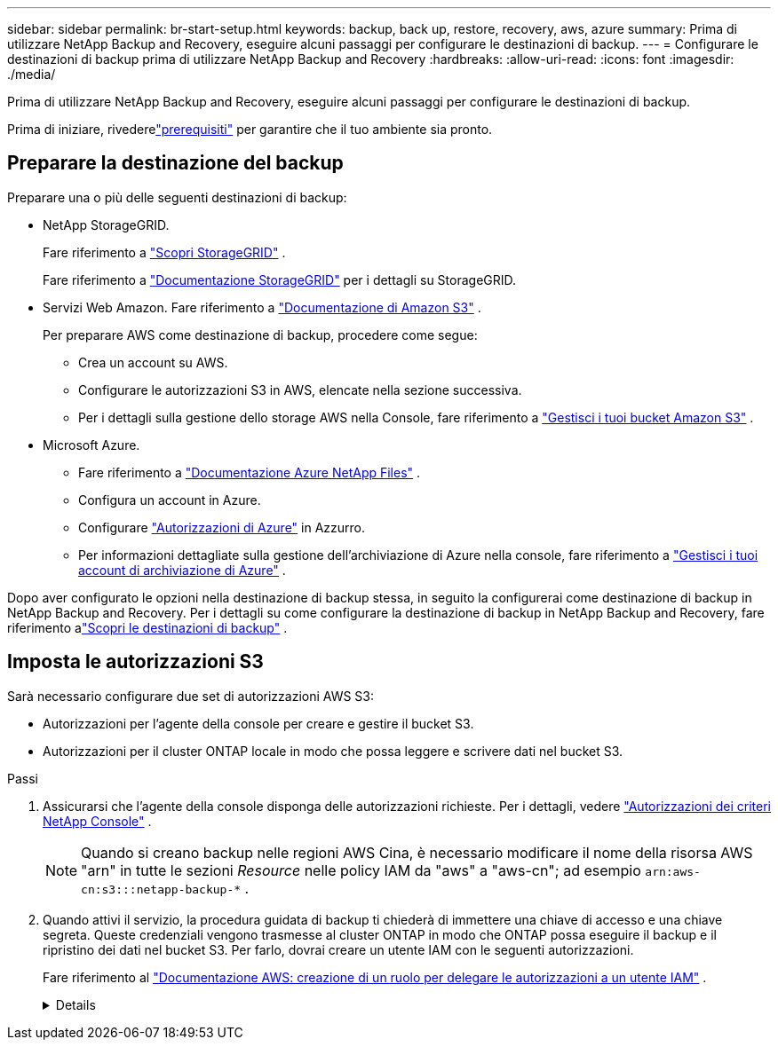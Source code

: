 ---
sidebar: sidebar 
permalink: br-start-setup.html 
keywords: backup, back up, restore, recovery, aws, azure 
summary: Prima di utilizzare NetApp Backup and Recovery, eseguire alcuni passaggi per configurare le destinazioni di backup. 
---
= Configurare le destinazioni di backup prima di utilizzare NetApp Backup and Recovery
:hardbreaks:
:allow-uri-read: 
:icons: font
:imagesdir: ./media/


[role="lead"]
Prima di utilizzare NetApp Backup and Recovery, eseguire alcuni passaggi per configurare le destinazioni di backup.

Prima di iniziare, rivederelink:concept-start-prereq.html["prerequisiti"] per garantire che il tuo ambiente sia pronto.



== Preparare la destinazione del backup

Preparare una o più delle seguenti destinazioni di backup:

* NetApp StorageGRID.
+
Fare riferimento a https://docs.netapp.com/us-en/storage-management-storagegrid/task-discover-storagegrid.html["Scopri StorageGRID"^] .

+
Fare riferimento a https://docs.netapp.com/us-en/storagegrid/index.html["Documentazione StorageGRID"^] per i dettagli su StorageGRID.

* Servizi Web Amazon.  Fare riferimento a https://docs.netapp.com/us-en/storage-management-s3-storage/index.html["Documentazione di Amazon S3"^] .
+
Per preparare AWS come destinazione di backup, procedere come segue:

+
** Crea un account su AWS.
** Configurare le autorizzazioni S3 in AWS, elencate nella sezione successiva.
** Per i dettagli sulla gestione dello storage AWS nella Console, fare riferimento a https://docs.netapp.com/us-en/console-setup-admin/task-viewing-amazon-s3.html["Gestisci i tuoi bucket Amazon S3"^] .




* Microsoft Azure.
+
** Fare riferimento a https://docs.netapp.com/us-en/storage-management-azure-netapp-files/index.html["Documentazione Azure NetApp Files"^] .
** Configura un account in Azure.
** Configurare https://docs.netapp.com/us-en/console-setup-admin/reference-permissions.html["Autorizzazioni di Azure"^] in Azzurro.
** Per informazioni dettagliate sulla gestione dell'archiviazione di Azure nella console, fare riferimento a https://docs.netapp.com/us-en/storage-management-blob-storage/task-view-azure-blob-storage.html["Gestisci i tuoi account di archiviazione di Azure"^] .




Dopo aver configurato le opzioni nella destinazione di backup stessa, in seguito la configurerai come destinazione di backup in NetApp Backup and Recovery.  Per i dettagli su come configurare la destinazione di backup in NetApp Backup and Recovery, fare riferimento alink:br-start-discover-backup-targets.html["Scopri le destinazioni di backup"] .



== Imposta le autorizzazioni S3

Sarà necessario configurare due set di autorizzazioni AWS S3:

* Autorizzazioni per l'agente della console per creare e gestire il bucket S3.
* Autorizzazioni per il cluster ONTAP locale in modo che possa leggere e scrivere dati nel bucket S3.


.Passi
. Assicurarsi che l'agente della console disponga delle autorizzazioni richieste.  Per i dettagli, vedere https://docs.netapp.com/us-en/console-setup-admin/reference-permissions-aws.html["Autorizzazioni dei criteri NetApp Console"] .
+

NOTE: Quando si creano backup nelle regioni AWS Cina, è necessario modificare il nome della risorsa AWS "arn" in tutte le sezioni _Resource_ nelle policy IAM da "aws" a "aws-cn"; ad esempio `arn:aws-cn:s3:::netapp-backup-*` .

. Quando attivi il servizio, la procedura guidata di backup ti chiederà di immettere una chiave di accesso e una chiave segreta.  Queste credenziali vengono trasmesse al cluster ONTAP in modo che ONTAP possa eseguire il backup e il ripristino dei dati nel bucket S3.  Per farlo, dovrai creare un utente IAM con le seguenti autorizzazioni.
+
Fare riferimento al https://docs.aws.amazon.com/IAM/latest/UserGuide/id_roles_create_for-user.html["Documentazione AWS: creazione di un ruolo per delegare le autorizzazioni a un utente IAM"^] .

+
[%collapsible]
====
[source, json]
----
{
    "Version": "2012-10-17",
     "Statement": [
        {
           "Action": [
                "s3:GetObject",
                "s3:PutObject",
                "s3:DeleteObject",
                "s3:ListBucket",
                "s3:ListAllMyBuckets",
                "s3:GetBucketLocation",
                "s3:PutEncryptionConfiguration"
            ],
            "Resource": "arn:aws:s3:::netapp-backup-*",
            "Effect": "Allow",
            "Sid": "backupPolicy"
        },
        {
            "Action": [
                "s3:ListBucket",
                "s3:GetBucketLocation"
            ],
            "Resource": "arn:aws:s3:::netapp-backup*",
            "Effect": "Allow"
        },
        {
            "Action": [
                "s3:GetObject",
                "s3:PutObject",
                "s3:DeleteObject",
                "s3:ListAllMyBuckets",
                "s3:PutObjectTagging",
                "s3:GetObjectTagging",
                "s3:RestoreObject",
                "s3:GetBucketObjectLockConfiguration",
                "s3:GetObjectRetention",
                "s3:PutBucketObjectLockConfiguration",
                "s3:PutObjectRetention"
            ],
            "Resource": "arn:aws:s3:::netapp-backup*/*",
            "Effect": "Allow"
        }
    ]
}
----
====

